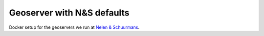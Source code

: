 Geoserver with N&S defaults
===========================

Docker setup for the geoservers we run at `Nelen & Schuurmans
<https://www.nelen-schuurmans.nl>`_.

